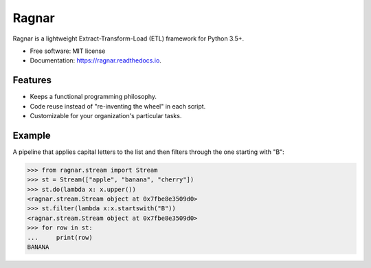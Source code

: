 ======
Ragnar
======


.. image:: https://img.shields.io/pypi/v/ragnar.svg
        :target: https://pypi.python.org/pypi/ragnar

.. image:: https://img.shields.io/travis/juanmcristobal/ragnar.svg
        :target: https://travis-ci.org/juanmcristobal/ragnar

.. image:: https://readthedocs.org/projects/ragnar/badge/?version=latest
        :target: https://ragnar.readthedocs.io/en/latest/?badge=latest
        :alt: Documentation Status

.. image:: https://coveralls.io/repos/github/juanmcristobal/ragnar/badge.svg?branch=master
	:target: https://coveralls.io/github/juanmcristobal/ragnar?branch=master



Ragnar is a lightweight Extract-Transform-Load (ETL) framework for Python 3.5+.


* Free software: MIT license
* Documentation: https://ragnar.readthedocs.io.


Features
--------

* Keeps a functional programming philosophy.
* Code reuse instead of "re-inventing the wheel" in each script.
* Customizable for your organization's particular tasks.

Example
-------

A pipeline that applies capital letters to the list and then filters through the one starting with "B":

.. code:: python

    >>> from ragnar.stream import Stream
    >>> st = Stream(["apple", "banana", "cherry"])
    >>> st.do(lambda x: x.upper())
    <ragnar.stream.Stream object at 0x7fbe8e3509d0>
    >>> st.filter(lambda x:x.startswith("B"))
    <ragnar.stream.Stream object at 0x7fbe8e3509d0>
    >>> for row in st:
    ...     print(row)
    BANANA


